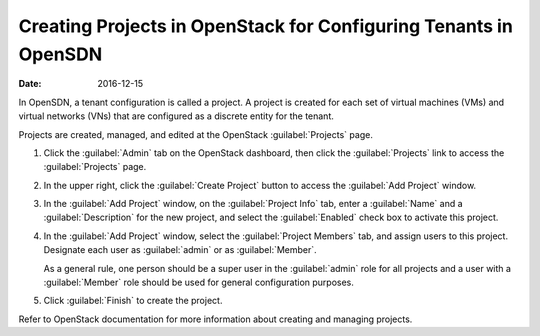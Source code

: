 Creating Projects in OpenStack for Configuring Tenants in OpenSDN
=================================================================

:date: 2016-12-15

In OpenSDN, a tenant configuration is called a project. A project is
created for each set of virtual machines (VMs) and virtual networks
(VNs) that are configured as a discrete entity for the tenant.

Projects are created, managed, and edited at the OpenStack :guilabel:`Projects`
page.

1. Click the :guilabel:`Admin` tab on the OpenStack dashboard, then click the
   :guilabel:`Projects` link to access the :guilabel:`Projects` page.

   |Figure 1: OpenStack Projects|

2. In the upper right, click the :guilabel:`Create Project` button to access the
   :guilabel:`Add Project` window.

   |Figure 2: Add Project|

3. In the :guilabel:`Add Project` window, on the :guilabel:`Project Info` tab, enter a
   :guilabel:`Name` and a :guilabel:`Description` for the new project, and select the
   :guilabel:`Enabled` check box to activate this project.

4. In the :guilabel:`Add Project` window, select the :guilabel:`Project Members` tab,
   and assign users to this project. Designate each user as :guilabel:`admin` or
   as :guilabel:`Member`.

   As a general rule, one person should be a super user in the :guilabel:`admin`
   role for all projects and a user with a :guilabel:`Member` role should be
   used for general configuration purposes.

5. Click :guilabel:`Finish` to create the project.

Refer to OpenStack documentation for more information about creating and
managing projects.

 

.. |Figure 1: OpenStack Projects| image:: images/s041521.gif
.. |Figure 2: Add Project| image:: images/s041522.gif
